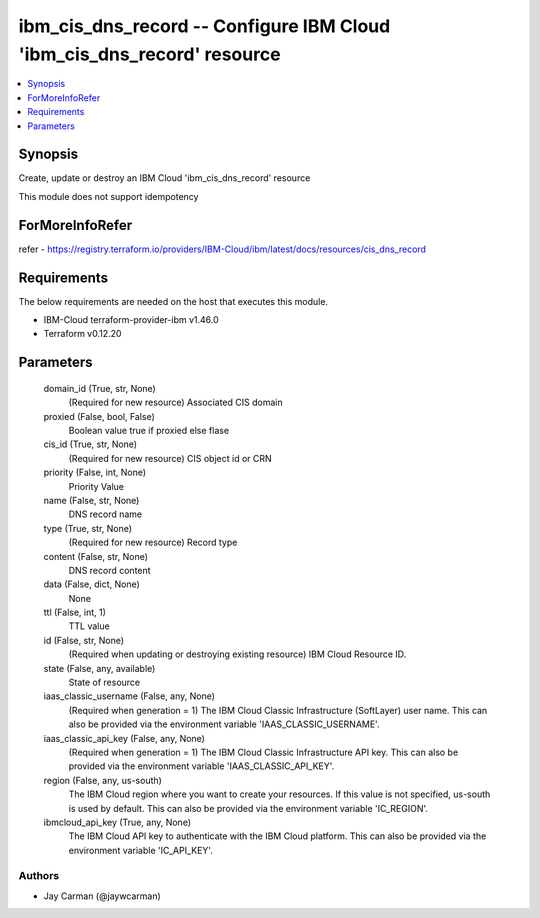 
ibm_cis_dns_record -- Configure IBM Cloud 'ibm_cis_dns_record' resource
=======================================================================

.. contents::
   :local:
   :depth: 1


Synopsis
--------

Create, update or destroy an IBM Cloud 'ibm_cis_dns_record' resource

This module does not support idempotency


ForMoreInfoRefer
----------------
refer - https://registry.terraform.io/providers/IBM-Cloud/ibm/latest/docs/resources/cis_dns_record

Requirements
------------
The below requirements are needed on the host that executes this module.

- IBM-Cloud terraform-provider-ibm v1.46.0
- Terraform v0.12.20



Parameters
----------

  domain_id (True, str, None)
    (Required for new resource) Associated CIS domain


  proxied (False, bool, False)
    Boolean value true if proxied else flase


  cis_id (True, str, None)
    (Required for new resource) CIS object id or CRN


  priority (False, int, None)
    Priority Value


  name (False, str, None)
    DNS record name


  type (True, str, None)
    (Required for new resource) Record type


  content (False, str, None)
    DNS record content


  data (False, dict, None)
    None


  ttl (False, int, 1)
    TTL value


  id (False, str, None)
    (Required when updating or destroying existing resource) IBM Cloud Resource ID.


  state (False, any, available)
    State of resource


  iaas_classic_username (False, any, None)
    (Required when generation = 1) The IBM Cloud Classic Infrastructure (SoftLayer) user name. This can also be provided via the environment variable 'IAAS_CLASSIC_USERNAME'.


  iaas_classic_api_key (False, any, None)
    (Required when generation = 1) The IBM Cloud Classic Infrastructure API key. This can also be provided via the environment variable 'IAAS_CLASSIC_API_KEY'.


  region (False, any, us-south)
    The IBM Cloud region where you want to create your resources. If this value is not specified, us-south is used by default. This can also be provided via the environment variable 'IC_REGION'.


  ibmcloud_api_key (True, any, None)
    The IBM Cloud API key to authenticate with the IBM Cloud platform. This can also be provided via the environment variable 'IC_API_KEY'.













Authors
~~~~~~~

- Jay Carman (@jaywcarman)

